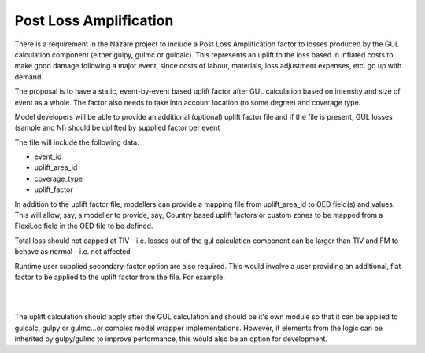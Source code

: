 Post Loss Amplification
=======================

There is a requirement in the Nazare project to include a Post Loss Amplification factor to losses produced by the GUL 
calculation component (either gulpy, gulmc or gulcalc). This represents an uplift to the loss based in inflated costs to 
make good damage following a major event, since costs of labour, materials, loss adjustment expenses, etc. go up with demand.

The proposal is to have a static, event-by-event based uplift factor after GUL calculation based on intensity and size of 
event as a whole. The factor also needs to take into account location (to some degree) and coverage type.

Model developers will be able to provide an additional (optional) uplift factor file and if the file is present, GUL losses 
(sample and NI) should be uplifted by supplied factor per event

The file will include the following data:

* event_id
* uplift_area_id
* coverage_type
* uplift_factor

In addition to the uplift factor file, modellers can provide a mapping file from uplift_area_id to OED field(s) and values. 
This will allow, say, a modeller to provide, say, Country based uplift factors or custom zones to be mapped from a FlexiLoc 
field in the OED file to be defined.

Total loss should not capped at TIV - i.e. losses out of the gul calculation component can be larger than TIV and FM to 
behave as normal - i.e. not affected

Runtime user supplied secondary-factor option are also required. This would involve a user providing an additional, flat 
factor to be applied to the uplift factor from the file. For example:

|

.. image:: /images/post_loss_amplification_table.png
    :width: 400 px
    :align: center
|

The uplift calculation should apply after the GUL calculation and should be it's own module so that it can be applied to 
gulcalc, gulpy or gulmc...or complex model wrapper implementations. However, if elements from the logic can be inherited by 
gulpy/gulmc to improve performance, this would also be an option for development.
